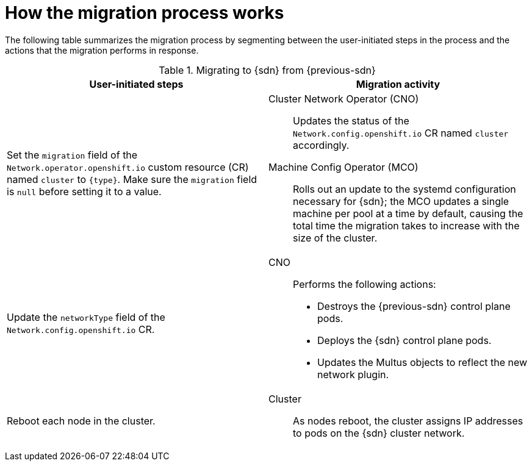 // Module included in the following assemblies:
//
// * networking/ovn_kubernetes_network_provider/migrate-from-openshift-sdn.adoc
// * networking/openshift_sdn/migrate-to-openshift-sdn.adoc

ifeval::["{context}" == "migrate-to-openshift-sdn"]
:sdn: OpenShift SDN
:previous-sdn: OVN-Kubernetes
:type: OpenShiftSDN
endif::[]
ifeval::["{context}" == "migrate-from-openshift-sdn"]
:sdn: OVN-Kubernetes
:previous-sdn: OpenShift SDN
:type: OVNKubernetes
endif::[]

[id="how-the-migration-process-works_{context}"]
= How the migration process works

The following table summarizes the migration process by segmenting between the user-initiated steps in the process and the actions that the migration performs in response.

.Migrating to {sdn} from {previous-sdn}
[cols="1,1a",options="header"]
|===

|User-initiated steps|Migration activity

|
Set the `migration` field of the `Network.operator.openshift.io` custom resource (CR) named `cluster` to `{type}`. Make sure the `migration` field is `null` before setting it to a value.
|
Cluster Network Operator (CNO):: Updates the status of the `Network.config.openshift.io` CR named `cluster` accordingly.
Machine Config Operator (MCO):: Rolls out an update to the systemd configuration necessary for {sdn}; the MCO updates a single machine per pool at a time by default, causing the total time the migration takes to increase with the size of the cluster.

|Update the `networkType` field of the `Network.config.openshift.io` CR.
|
CNO:: Performs the following actions:
+
--
* Destroys the {previous-sdn} control plane pods.
* Deploys the {sdn} control plane pods.
* Updates the Multus objects to reflect the new network plugin.
--

|
Reboot each node in the cluster.
|
Cluster:: As nodes reboot, the cluster assigns IP addresses to pods on the {sdn} cluster network.

|===

ifeval::["{context}" == "migrate-from-openshift-sdn"]
If a rollback to OpenShift SDN is required, the following table describes the process.

[IMPORTANT]
====
You must wait until the migration process from OpenShift SDN to OVN-Kubernetes network plugin is successful before initiating a rollback.
====

.Performing a rollback to OpenShift SDN
[cols="1,1a",options="header"]
|===

|User-initiated steps|Migration activity

|Suspend the MCO to ensure that it does not interrupt the migration.
|The MCO stops.

|
Set the `migration` field of the `Network.operator.openshift.io` custom resource (CR) named `cluster` to `OpenShiftSDN`. Make sure the `migration` field is `null` before setting it to a value.
|
CNO:: Updates the status of the `Network.config.openshift.io` CR named `cluster` accordingly.

|Update the `networkType` field.
|
CNO:: Performs the following actions:
+
--
* Destroys the OVN-Kubernetes control plane pods.
* Deploys the OpenShift SDN control plane pods.
* Updates the Multus objects to reflect the new network plugin.
--

|
Reboot each node in the cluster.
|
Cluster:: As nodes reboot, the cluster assigns IP addresses to pods on the OpenShift-SDN network.

|
Enable the MCO after all nodes in the cluster reboot.
|
MCO:: Rolls out an update to the systemd configuration necessary for OpenShift SDN; the MCO updates a single machine per pool at a time by default, so the total time the migration takes increases with the size of the cluster.

|===
endif::[]

ifdef::sdn[]
:!sdn:
endif::[]
ifdef::previous-sdn[]
:!previous-sdn:
endif::[]
ifdef::type[]
:!type:
endif::[]
